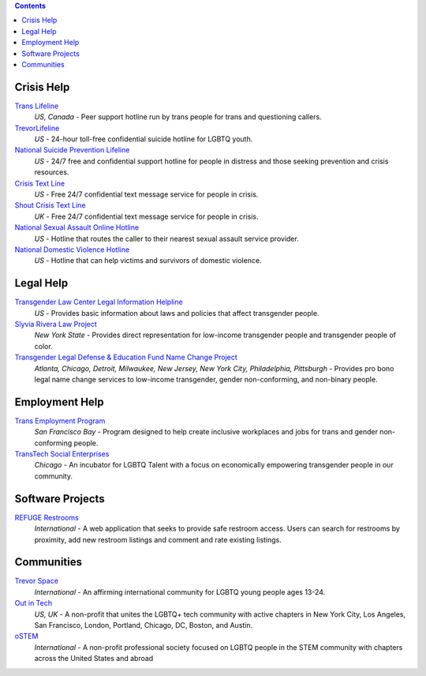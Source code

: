 .. contents::

Crisis Help
-----------

`Trans Lifeline`_
  :emphasis:`US, Canada`
  - Peer support hotline run by trans people for trans and questioning callers.

`TrevorLifeline`_
  :emphasis:`US`
  - 24-hour toll-free confidential suicide hotline for LGBTQ youth.

`National Suicide Prevention Lifeline`_
  :emphasis:`US`
  - 24/7 free and confidential support hotline for people in distress and those seeking prevention and crisis resources.

`Crisis Text Line`_
  :emphasis:`US`
  - Free 24/7 confidential text message service for people in crisis.

`Shout Crisis Text Line`_
  :emphasis:`UK`
  - Free 24/7 confidential text message service for people in crisis.

`National Sexual Assault Online Hotline`_
  :emphasis:`US`
  - Hotline that routes the caller to their nearest sexual assault service provider.

`National Domestic Violence Hotline`_
  :emphasis:`US`
  - Hotline that can help victims and survivors of domestic violence.

Legal Help
----------

`Transgender Law Center Legal Information Helpline`_
  :emphasis:`US`
  - Provides basic information about laws and policies that affect transgender people.

`Slyvia Rivera Law Project`_
  :emphasis:`New York State`
  - Provides direct representation for low-income transgender people and transgender people of color.

`Transgender Legal Defense & Education Fund Name Change Project`_
  :emphasis:`Atlanta, Chicago, Detroit, Milwaukee, New Jersey, New York City, Philadelphia, Pittsburgh`
  - Provides pro bono legal name change services to low-income transgender, gender non-conforming, and non-binary people.

Employment Help
---------------

`Trans Employment Program`_
  :emphasis:`San Francisco Bay`
  - Program designed to help create inclusive workplaces and jobs for trans and gender non-conforming people.

`TransTech Social Enterprises`_
  :emphasis:`Chicago`
  - An incubator for LGBTQ Talent with a focus on economically empowering transgender people in our community.

Software Projects
-----------------

`REFUGE Restrooms`_
  :emphasis:`International`
  - A web application that seeks to provide safe restroom access. Users can search for restrooms by proximity, add new restroom listings and comment and rate existing listings.

Communities
-----------

`Trevor Space`_
  :emphasis:`International`
  - An affirming international community for LGBTQ young people ages 13-24.
 
`Out in Tech`_
  :emphasis:`US, UK`
  - A non-profit that unites the LGBTQ+ tech community with active chapters in New York City, Los Angeles, San Francisco, London, Portland, Chicago, DC, Boston, and Austin.

`oSTEM`_
  :emphasis:`International`
  - A non-profit professional society focused on LGBTQ people in the STEM community with chapters across the United States and abroad

.. _`Trans Lifeline`: https://www.translifeline.org/hotline
.. _`TrevorLifeline`: https://www.thetrevorproject.org/get-help-now/
.. _`National Suicide Prevention Lifeline`: http://suicidepreventionlifeline.org/talk-to-someone-now/
.. _`Crisis Text Line`: https://www.crisistextline.org/texting-in
.. _`National Sexual Assault Online Hotline`: https://hotline.rainn.org/
.. _`National Domestic Violence Hotline`: https://www.thehotline.org/help/
.. _`Shout Crisis Text Line`: https://www.giveusashout.org/get-help/

.. _`Transgender Law Center Legal Information Helpline`: https://transgenderlawcenter.org/legalinfo
.. _`Slyvia Rivera Law Project`: https://srlp.org/legal-services/
.. _`Transgender Legal Defense & Education Fund Name Change Project`: http://www.transgenderlegal.org/work_show.php?id=7 

.. _`Trans Employment Program`: https://transemploymentprogram.org/
.. _`TransTech Social Enterprises`: https://www.transtechsocial.org/memberships/

.. _`REFUGE Restrooms`: http://www.refugerestrooms.org/

.. _`Trevor Space`: https://www.trevorspace.org/
.. _`Out in Tech`: http://www.outintech.com/
.. _`oSTEM`: https://www.ostem.org/
